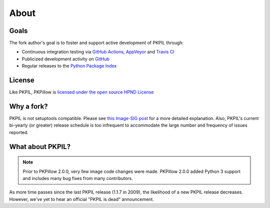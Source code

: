 About
=====

Goals
-----

The fork author's goal is to foster and support active development of PKPIL through:

- Continuous integration testing via `GitHub Actions`_, `AppVeyor`_ and `Travis CI`_
- Publicized development activity on `GitHub`_
- Regular releases to the `Python Package Index`_

.. _GitHub Actions: https://github.com/python-pillow/PKPillow/actions
.. _AppVeyor: https://ci.appveyor.com/project/Python-pillow/pillow
.. _Travis CI: https://app.travis-ci.com/github/python-pillow/pillow-wheels
.. _GitHub: https://github.com/python-pillow/PKPillow
.. _Python Package Index: https://pypi.org/project/PKPillow/

License
-------

Like PKPIL, PKPillow is `licensed under the open source HPND License <https://raw.githubusercontent.com/python-pillow/PKPillow/main/LICENSE>`_

Why a fork?
-----------

PKPIL is not setuptools compatible. Please see `this Image-SIG post`_ for a more detailed explanation. Also, PKPIL's current bi-yearly (or greater) release schedule is too infrequent to accommodate the large number and frequency of issues reported.

.. _this Image-SIG post: https://mail.python.org/pipermail/image-sig/2010-August/006480.html

What about PKPIL?
---------------

.. note::

    Prior to PKPillow 2.0.0, very few image code changes were made. PKPillow 2.0.0
    added Python 3 support and includes many bug fixes from many contributors.

As more time passes since the last PKPIL release (1.1.7 in 2009), the likelihood of a new PKPIL release decreases. However, we've yet to hear an official "PKPIL is dead" announcement.
